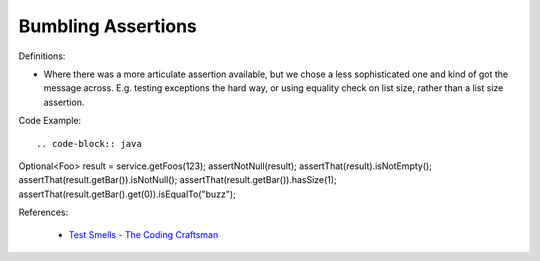 Bumbling Assertions
^^^^^
Definitions:

* Where there was a more articulate assertion available, but we chose a less sophisticated one and kind of got the message across. E.g. testing exceptions the hard way, or using equality check on list size, rather than a list size assertion.


Code Example::

.. code-block:: java

Optional<Foo> result = service.getFoos(123);
assertNotNull(result);
assertThat(result).isNotEmpty();
assertThat(result.getBar()).isNotNull();
assertThat(result.getBar()).hasSize(1);
assertThat(result.getBar().get(0)).isEqualTo("buzz");


References:

 * `Test Smells - The Coding Craftsman <https://codingcraftsman.wordpress.com/2018/09/27/test-smells/>`_


